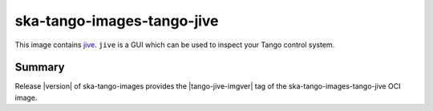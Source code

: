 .. _ska-tango-images-tango-jive:

===========================
ska-tango-images-tango-jive
===========================

This image contains `jive
<https://gitlab.com/tango-controls/jive>`_.  ``jive`` is a GUI which can
be used to inspect your Tango control system.

Summary
-------

Release |version| of ska-tango-images provides the |tango-jive-imgver| tag of
the ska-tango-images-tango-jive OCI image.
